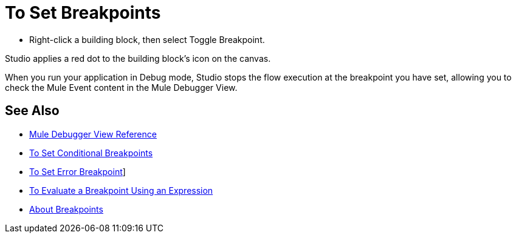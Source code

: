 = To Set Breakpoints

* Right-click a building block, then select Toggle Breakpoint.

Studio applies a red dot to the building block's icon on the canvas.

When you run your application in Debug mode, Studio stops the flow execution at the breakpoint you have set, allowing you to check the Mule Event content in the Mule Debugger View.

== See Also

* link:/anypoint-studio/v/7.1/mule-debugger-view-reference[Mule Debugger View Reference]
* link:/anypoint-studio/v/7.1/to-set-conditional-breakpoints[To Set Conditional Breakpoints]
* link:/anypoint-studio/v/7.1/to-set-error-breakpoints[To Set Error Breakpoint]]
* link:/anypoint-studio/v/7.1/to-evaluate-breakpoint-using-expression[To Evaluate a Breakpoint Using an Expression]
* link:/anypoint-studio/v/7.1/breakpoints-concepts[About Breakpoints]
